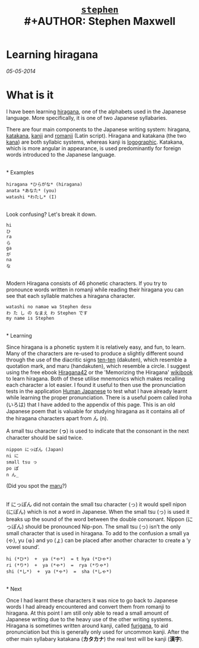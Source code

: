 #+TITLE: [[file:index.html][=stephen=]] \\
#+AUTHOR:    Stephen Maxwell
#+OPTIONS: whn:nil
#+LINK_HOME: http://stephenmaxwell.me

* Learning hiragana
/05-05-2014/

* What is it

I have been learning [[https://en.wikipedia.org/wiki/Hiragana][hiragana]], one of the alphabets used in the Japanese language. More specifically, it 
is one of two Japanese syllabaries.

There are four main components to the Japanese writing system: hiragana, 
[[https://en.wikipedia.org/wiki/Katakana][katakana]], [[https://en.wikipedia.org/wiki/Kanji][kanji]] 
and [[https://en.wikipedia.org/wiki/Romanization_of_Japanese][romanji]] (Latin script). 
Hiragana and katakana (the two [[https://en.wikipedia.org/wiki/Kana][kana]]) are both syllabic systems, whereas kanji is [[https://en.wikipedia.org/wiki/Logogram][logographic]]. 
Katakana, which is more angular in appearance, is used predominantly for 
foreign words introduced to the Japanese language.

\\
* Examples

: hiragana *ひらがな* (hiragana)  
: anata *あなた* (you)  
: watashi *わたし* (I)   

\\

Look confusing? Let's break it down.

: hi
: ひ
: ra
: ら  
: ga
: が  
: na
: な  
\\
Modern Hiragana consists of 46 phonetic characters. If you try to pronounce words written 
in romanji while reading their hiragana you can see that each syllable matches a hiragana 
character.
\\

: watashi no namae wa Stephen desu  
: わ た し の なまえ わ Stephen です
: my name is Stephen

\\
* Learning

Since hiragana is a phonetic system it is relatively easy, and fun, to learn. Many of the 
characters are re-used to produce a slightly different sound through the use of the diacritic 
signs [[https://en.wikipedia.org/wiki/Ten-ten][ten-ten]] (dakuten), which resemble a 
quotation mark, and  maru (handakuten), which resemble a circle. I suggest using the free ebook 
[[http://cdn.textfugu.com/downloads/ebooks/hiragana42.zip][Hiragana42]] or the 'Memorizing the 
Hiragana' [[https://en.wikibooks.org/wiki/Memorizing_the_Hiragana][wikibook]] to learn hiragana. 
Both of these utilise mnemonics which makes recalling each character a lot easier. I found it 
useful to then use the pronunciation tests in the application
[[http://www.humanjapanese.com][Human Japanese]] 
to test what I have already learnt while learning the proper pronunciation. There is a useful 
poem called Iroha (いろは) that I have added to the appendix of this page. 
This is an old Japanese poem that is valuable for studying hiragana as it contains all of the 
hiragana characters apart from ん (n).

A small tsu character (*っ*) is used to indicate that the consonant in the next character should be said twice.\\

: nippon にっぽん (Japan)
: ni に
: small tsu っ
: po ぽ
: n ん_

(Did you spot the [[https://www.youtube.com/watch?v=2XID_W4neJo][maru]]?)

\\
If にっぽん did not contain the small tsu character (っ) it would
spell nipon (にぽん) which is not a word in Japanese. When the small
tsu (っ) is used it breaks up the sound of the word between the double
consonant. Nippon (にっぽん) should be pronounced Nip-pon. The small
tsu (っ) isn’t the only small character that is used in hiragana. To
add to the confusion a small ya (ゃ), yu (ゅ) and yo (ょ) can be
placed after another character to create a ‘y vowel sound’.\\


: hi (*ひ*)  +  ya (*ゃ*)  = t hya (*ひゃ*)
: ri (*り*)  +  ya (*ゃ*)  =  rya (*りゃ*)
: shi (*し*)  +  ya (*ゃ*)  =  sha (*しゃ*)

\\
* Next   

Once I had learnt these characters it was nice to 
go back to Japanese words I had already encountered and convert them from romanji to hiragana. 
At this point I am still only able to read a small amount of Japanese writing due to the heavy 
use of the other writing systems. Hiragana is sometimes written around kanji, called 
[[https://en.wikipedia.org/wiki/Furigana][furigana]], to aid pronunciation but this 
is generally only used for uncommon kanji. After the other main syllabary katakana 
(*カタカナ*) the real test will be kanji (*漢字*).

\\



